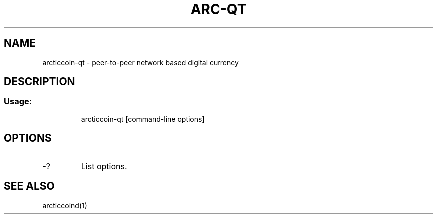 .TH ARC-QT "1" "June 2016" "arcticcoin-qt 0.12"
.SH NAME
arcticcoin-qt \- peer-to-peer network based digital currency
.SH DESCRIPTION
.SS "Usage:"
.IP
arcticcoin\-qt [command\-line options]
.SH OPTIONS
.TP
\-?
List options.
.SH "SEE ALSO"
arcticcoind(1)

